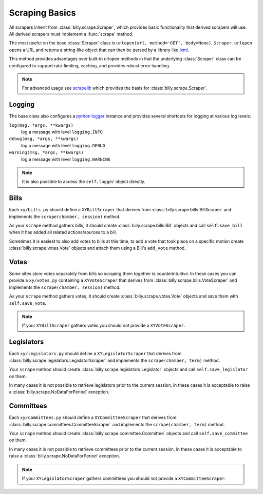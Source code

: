 ***************
Scraping Basics
***************

All scrapers inherit from :class:`billy.scrape.Scraper`, which provides
basic functionality that derived scrapers will use. All derived scrapers must implement
a :func:`scrape` method.

The most useful on the base :class:`Scraper` class is ``urlopen(url, method='GET', body=None)``.
``Scraper.urlopen`` opens a URL and returns a string-like object that can then be
parsed by a library like `lxml <http://codespeak.net/lxml>`_.

This method provides advantages over built-in urlopen methods in that the underlying :class:`Scraper` class can be configured to support rate-limiting, caching, and provides robust error handling.

.. note::
    For advanced usage see `scrapelib <http://github.com/sunlightlabs/scrapelib/>`_ which provides the basis for :class:`billy.scrape.Scraper`.

Logging
=======

The base class also configures a `python logger <http://docs.python.org/library/logging.html>`_ instance and provides several shortcuts for logging at various log levels:

``log(msg, *args, **kwargs)``
    log a message with level ``logging.INFO``
``debug(msg, *args, **kwargs)``
    log a message with level ``logging.DEBUG``
``warning(msg, *args, **kwargs)``
    log a message with level ``logging.WARNING``

.. note::
    It is also possible to access the ``self.logger`` object directly.

Bills
=====

Each ``xy/bills.py`` should define a ``XYBillScraper`` that derives from
:class:`billy.scrape.bills.BillScraper` and implements the ``scrape(chamber, session)``
method.

As your ``scrape`` method gathers bills, it should create :class:`billy.scrape.bills.Bill`
objects and call ``self.save_bill`` when it has added all related actions/sources to a bill.

Sometimes it is easiest to also add votes to bills at this time, to add a vote that took place on a specific motion create :class:`billy.scrape.votes.Vote` objects and attach them using a Bill's ``add_vote`` method.

Votes
=====

Some sites store votes separately from bills so scraping them together is counterintuitive.  In these
cases you can provide a ``xy/votes.py`` containing a ``XYVoteScraper`` that derives from
:class:`billy.scrape.bills.VoteScraper` and implements the ``scrape(chamber, session)``
method.

As your ``scrape`` method gathers votes, it should create :class:`billy.scrape.votes.Vote`
objects and save them with ``self.save_vote``.

.. note::
    If your ``XYBillScraper`` gathers votes you should not provide a ``XYVoteScraper``.


Legislators
===========

Each ``xy/legislators.py`` should define a ``XYLegislatorScraper`` that derives from
:class:`billy.scrape.legislators.LegislatorScraper` and implements the ``scrape(chamber, term)`` method.

Your ``scrape`` method should create :class:`billy.scrape.legislators.Legislator`
objects and call ``self.save_legislator`` on them.

In many cases it is not possible to retrieve legislators prior to the current session, in these cases it is acceptable to raise a :class:`billy.scrape.NoDataForPeriod` exception.

Committees
==========

Each ``xy/committees.py`` should define a ``XYCommitteeScraper`` that derives from :class:`billy.scrape.committees.CommitteeScraper` and implements the ``scrape(chamber, term)`` method.

Your ``scrape`` method should create :class:`billy.scrape.committee.Committee`
objects and call ``self.save_committee`` on them.

In many cases it is not possible to retrieve committees prior to the current session,
in these cases it is acceptable to raise a :class:`billy.scrape.NoDataForPeriod` exception.

.. note::
    If your ``XYLegislatorScraper`` gathers committees you should not provide a ``XYCommitteeScraper``.

